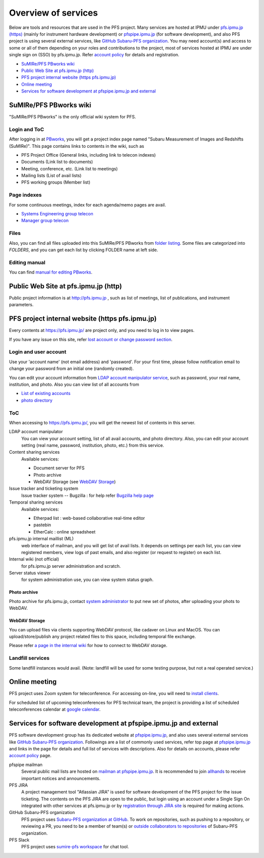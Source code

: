 Overview of services
******

Below are tools and resources that are used in the PFS project. 
Many services are hosted at IPMU under `pfs.ipmu.jp (https) <https://pfs.ipmu.jp>`_ 
(mainly for instrument hardware development) or 
`pfspipe.ipmu.jp <pfspipe.ipmu.jp>`_ (for software development), and also PFS 
project is using several external services, like 
`GitHub Subaru-PFS organization <https://github.com/Subaru-PFS>`_. 
You may need account(s) and access to some or all of them depending on your 
roles and contributions to the project, most of services hosted at IPMU are 
under single sign on (SSO) by pfs.ipmu.jp. 
Refer `account policy <account.rst>`_ for details and registration. 

* `SuMIRe/PFS PBworks wiki`_
* `Public Web Site at pfs.ipmu.jp (http)`_
* `PFS project internal website (https pfs.ipmu.jp)`_
* `Online meeting`_
* `Services for software development at pfspipe.ipmu.jp and external`_

SuMIRe/PFS PBworks wiki
------

"SuMIRe/PFS PBworks" is the only official wiki system for PFS. 

======
Login and ToC
======

After logging in at `PBworks <http://sumire.pbworks.com/>`_, 
you will get a project index page named 
"Subaru Measurement of Images and Redshifts (SuMIRe)". 
This page contains links to contents in the wiki, such as 

* PFS Project Office (General links, including link to telecon indexes)
* Documents (Link list to documents)
* Meeting, conference, etc.  (Link list to meetings)
* Mailing lists (List of avail lists)
* PFS working groups (Member list)

======
Page indexes
======

For some continuous meetings, index for each agenda/memo pages are avail.

* `Systems Engineering group telecon <http://sumire.pbworks.com/Systems-engineering-telecons>`_
* `Manager group telecon <http://sumire.pbworks.com/Management-telecons>`_


======
Files
======

Also, you can find all files uploaded into this SuMIRe/PFS PBworks from 
`folder listing <http://sumire.pbworks.com/w/browse/#view=ViewAllFiles>`_.
Some files are categorized into *FOLDERS*, and you can get each list by 
clicking FOLDER name at left side. 

======
Editing manual
======

You can find `manual for editing PBworks <http://usermanual.pbworks.com/>`_. 


Public Web Site at pfs.ipmu.jp (http)
------

Public project information is at http://pfs.ipmu.jp , 
such as list of meetings, list of publications, and instrument parameters. 

PFS project internal website (https pfs.ipmu.jp)
------

Every contents at https://pfs.ipmu.jp/ are project only, and you 
need to log in to view pages. 

If you have any issue on this site, refer 
`lost account or change password section <account.rst#lost-account-or-change-password>`_.

======
Login and user account
======

Use your 'account name' (not email address) and 'password'.
For your first time, please follow notification email to change your password 
from an initial one (randomly created). 

You can edit your account information from `LDAP account manipulator service <https://pfs.ipmu.jp/ldap-manip/>`_, 
such as password, your real name, institution, and photo. 
Also you can view list of all accounts from 

* `List of existing accounts <https://pfs.ipmu.jp/ldap-manip/view_all.cgi>`_
* `photo directory <https://pfs.ipmu.jp/ldap-manip/view_allphoto.cgi>`_

======
ToC
======

When accessing to https://pfs.ipmu.jp/, you will get the newest list of 
contents in this server. 

LDAP account manipulator
  You can view your account setting, list of all avail accounts, and photo 
  directory. 
  Also, you can edit your account setting (real name, password, institution, 
  photo, etc.) from this service.
Content sharing services
  Available services:

  * Document server for PFS
  * Photo archive
  * WebDAV Storage (see `WebDAV Storage`_)

Issue tracker and ticketing system
  Issue tracker system -- Bugzilla : 
  for help refer `Bugzilla help page <http://www.bugzilla.org/docs/tip/en/html/>`_
Temporal sharing services
  Available services:

  * Etherpad list : web-based collaborative real-time editor
  * pastebin
  * EtherCalc : online spreadsheet

pfs.ipmu.jp internal maillist (ML)
  web interface of mailman, and you will get list of avail lists. 
  It depends on settings per each list, you can view registered members, 
  view logs of past emails, and also register (or request to register) on 
  each list. 
Internal wiki (not official)
  for pfs.ipmu.jp server administration and scratch. 
Server status viewer
  for system administration use, you can view system status graph.

------
Photo archive
------

Photo archive for pfs.ipmu.jp, 
contact `system administrator <pfs@pfs.ipmu.jp>`_ to put new 
set of photos, after uploading your phots to WebDAV. 


------
WebDAV Storage
------

You can upload files via clients supporting WebDAV protocol, like cadaver on 
Linux and MacOS. 
You can upload/store/publish any project related files to this space, 
including temporal file exchange. 

Please refer `a page in the internal wiki <https://pfs.ipmu.jp/wiki/System/webdav>`_
for how to connect to WebDAV storage.

======
Landfill services
======

Some landfill instances would avail. 
(Note: landfill will be used for some testing purpose, but not a real 
operated service.) 

Online meeting
------

PFS project uses Zoom system for teleconference. 
For accessing on-line, you will need to `install clients <https://zoom.us/download>`_.

For scheduled list of upcoming teleconferences for PFS technical team, 
the project is providing a list of scheduled teleconferences calendar at 
`google calendar <https://calendar.google.com/calendar/embed?src=su0pbsaull17etlj62tet5anm0%40group.calendar.google.com>`_.


Services for software development at pfspipe.ipmu.jp and external
------

PFS software development group has its dedicated website at 
`pfspipe.ipmu.jp <https://pfspipe.ipmu.jp/>`_, and also uses several external 
services like `GitHub Subaru-PFS organization <https://github.com/Subaru-PFS>`_. 
Followings are a list of commonly used services, refer top page at 
`pfspipe.ipmu.jp <https://pfspipe.ipmu.jp/>`_ and links in the page 
for details and full list of services with descriptions. 
Also for details on accounts, please refer `account policy <account.rst>`_ 
page. 

pfspipe mailman
  Several public mail lists are hosted on `mailman at pfspipe.ipmu.jp 
  <https://pfspipe.ipmu.jp/mailman/listinfo>`_. It is recommended to join 
  `allhands <https://pfspipe.ipmu.jp/mailman/listinfo/allhands>`_ 
  to receive important notices and announcements. 
PFS JIRA
  A project management tool "Atlassian JIRA" is used for software development 
  of the PFS project for the issue ticketing. The contents on the PFS JIRA 
  are open to the public, but login using an account under a Single Sign On 
  integrated with other services at pfs.ipmu.jp or by 
  `registration through JIRA site <https://pfspipe.ipmu.jp/jira/secure/Signup!default.jspa>`_
  is required for making actions. 
GitHub Subaru-PFS organization
  PFS project uses 
  `Subaru-PFS organization at GitHub <https://github.com/Subaru-PFS>`_. 
  To work on repositories, such as pushing to a repository, or reviewing a PR, 
  you need to be a member of team(s) or `outside collaborators to repositories 
  <https://help.github.com/articles/adding-outside-collaborators-to-repositories-in-your-organization/>`_ 
  of Subaru-PFS organization. 
PFS Slack
  PFS project uses `sumire-pfs workspace <https://sumire-pfs.slack.com/>`_ 
  for chat tool.

